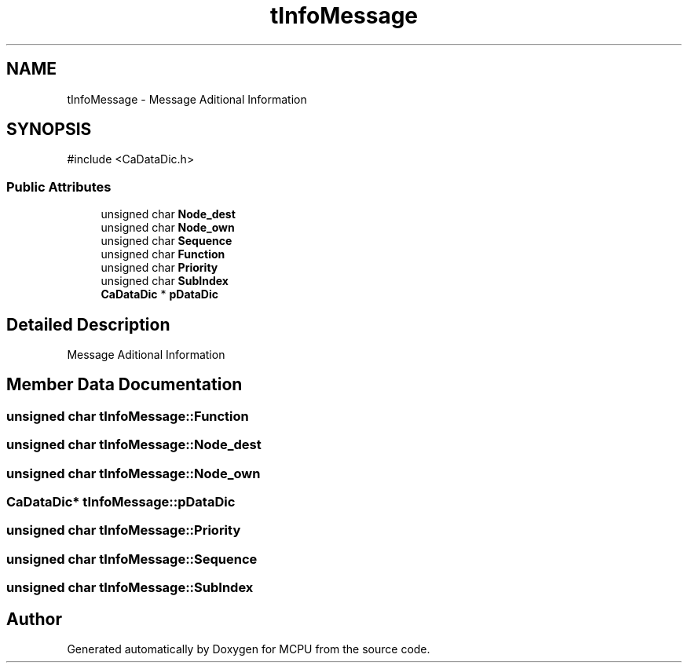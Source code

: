 .TH "tInfoMessage" 3 "MCPU" \" -*- nroff -*-
.ad l
.nh
.SH NAME
tInfoMessage \- Message Aditional Information 
.br
  

.SH SYNOPSIS
.br
.PP
.PP
\fR#include <CaDataDic\&.h>\fP
.SS "Public Attributes"

.in +1c
.ti -1c
.RI "unsigned char \fBNode_dest\fP"
.br
.ti -1c
.RI "unsigned char \fBNode_own\fP"
.br
.ti -1c
.RI "unsigned char \fBSequence\fP"
.br
.ti -1c
.RI "unsigned char \fBFunction\fP"
.br
.ti -1c
.RI "unsigned char \fBPriority\fP"
.br
.ti -1c
.RI "unsigned char \fBSubIndex\fP"
.br
.ti -1c
.RI "\fBCaDataDic\fP * \fBpDataDic\fP"
.br
.in -1c
.SH "Detailed Description"
.PP 
Message Aditional Information 
.br
 
.SH "Member Data Documentation"
.PP 
.SS "unsigned char tInfoMessage::Function"

.SS "unsigned char tInfoMessage::Node_dest"

.SS "unsigned char tInfoMessage::Node_own"

.SS "\fBCaDataDic\fP* tInfoMessage::pDataDic"

.SS "unsigned char tInfoMessage::Priority"

.SS "unsigned char tInfoMessage::Sequence"

.SS "unsigned char tInfoMessage::SubIndex"


.SH "Author"
.PP 
Generated automatically by Doxygen for MCPU from the source code\&.
